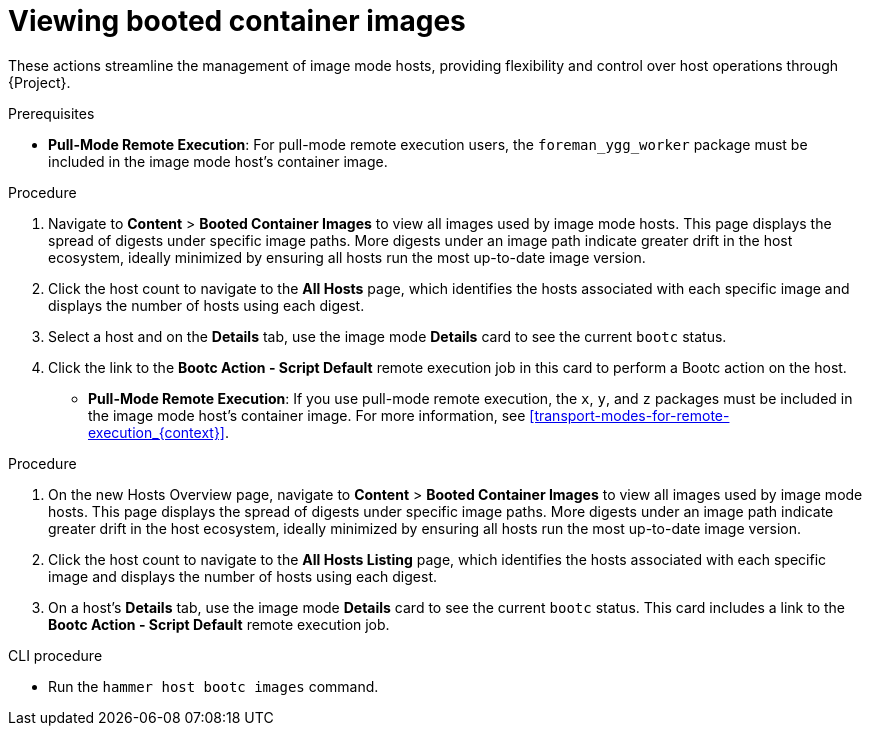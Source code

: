 [id="Viewing_booted_container_images_{context}"]
= Viewing booted container images

These actions streamline the management of image mode hosts, providing flexibility and control over host operations through {Project}.

.Prerequisites
* *Pull-Mode Remote Execution*: For pull-mode remote execution users, the `foreman_ygg_worker` package must be included in the image mode host's container image.

.Procedure
. Navigate to *Content* > *Booted Container Images* to view all images used by image mode hosts.
This page displays the spread of digests under specific image paths.
More digests under an image path indicate greater drift in the host ecosystem, ideally minimized by ensuring all hosts run the most up-to-date image version.
. Click the host count to navigate to the *All Hosts* page, which identifies the hosts associated with each specific image and displays the number of hosts using each digest.
. Select a host and on the *Details* tab, use the image mode *Details* card to see the current `bootc` status.
. Click the link to the *Bootc Action - Script Default* remote execution job in this card to perform a Bootc action on the host.

* *Pull-Mode Remote Execution*: If you use pull-mode remote execution, the `x`, `y`, and `z` packages must be included in the image mode host's container image.
For more information, see xref:transport-modes-for-remote-execution_{context}[].

.Procedure
. On the new Hosts Overview page, navigate to *Content* > *Booted Container Images* to view all images used by image mode hosts.
This page displays the spread of digests under specific image paths.
More digests under an image path indicate greater drift in the host ecosystem, ideally minimized by ensuring all hosts run the most up-to-date image version.
. Click the host count to navigate to the *All Hosts Listing* page, which identifies the hosts associated with each specific image and displays the number of hosts using each digest.
. On a host's *Details* tab, use the image mode *Details* card to see the current `bootc` status.
This card includes a link to the *Bootc Action - Script Default* remote execution job.

.CLI procedure
* Run the `hammer host bootc images` command.
